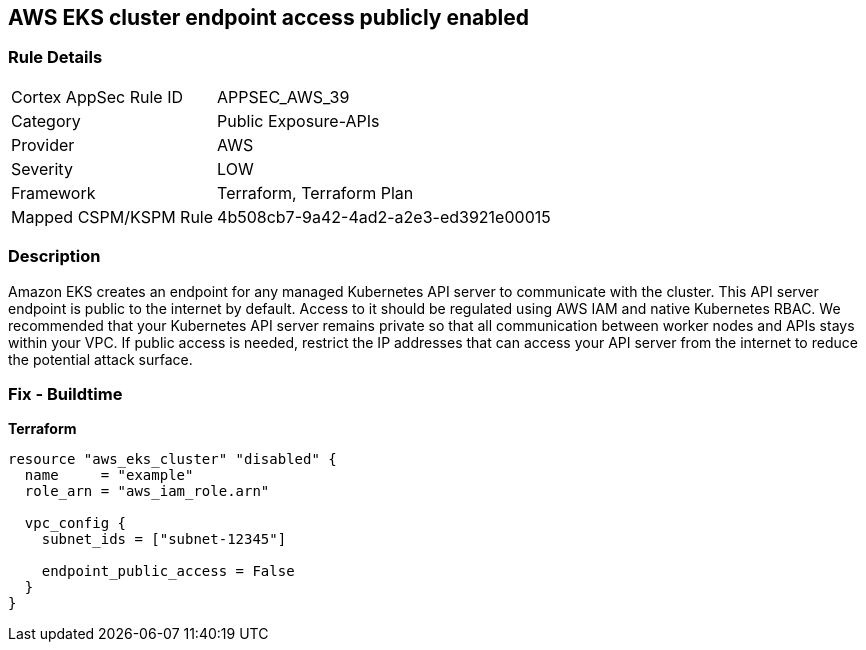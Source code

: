 == AWS EKS cluster endpoint access publicly enabled


=== Rule Details

[cols="1,3"]
|===
|Cortex AppSec Rule ID |APPSEC_AWS_39
|Category |Public Exposure-APIs
|Provider |AWS
|Severity |LOW
|Framework |Terraform, Terraform Plan
|Mapped CSPM/KSPM Rule |4b508cb7-9a42-4ad2-a2e3-ed3921e00015
|===


=== Description 


Amazon EKS creates an endpoint for any managed Kubernetes API server to communicate with the cluster.
This API server endpoint is public to the internet by default.
Access to it should be regulated using AWS IAM and native Kubernetes RBAC.
We recommended that your Kubernetes API server remains private so that all communication between worker nodes and APIs stays within your VPC.
If public access is needed, restrict the IP addresses that can access your API server from the internet to reduce the potential attack surface.

////
=== Fix - Runtime


* Amazon Console* 



. Log in to the AWS Management Console at https://console.aws.amazon.com/.

. Open the https://console.aws.amazon.com/eks/ [Amazon EKS console].

. Choose the name of the cluster to display your cluster information.

. Under Networking, click * Update*.

. For Private access, disable private access for your cluster's Kubernetes API server endpoint.
+
You must enable private access to disable public access.
////

=== Fix - Buildtime


*Terraform* 




[source,go]
----
resource "aws_eks_cluster" "disabled" {
  name     = "example"
  role_arn = "aws_iam_role.arn"

  vpc_config {
    subnet_ids = ["subnet-12345"]

    endpoint_public_access = False
  }
}
----

